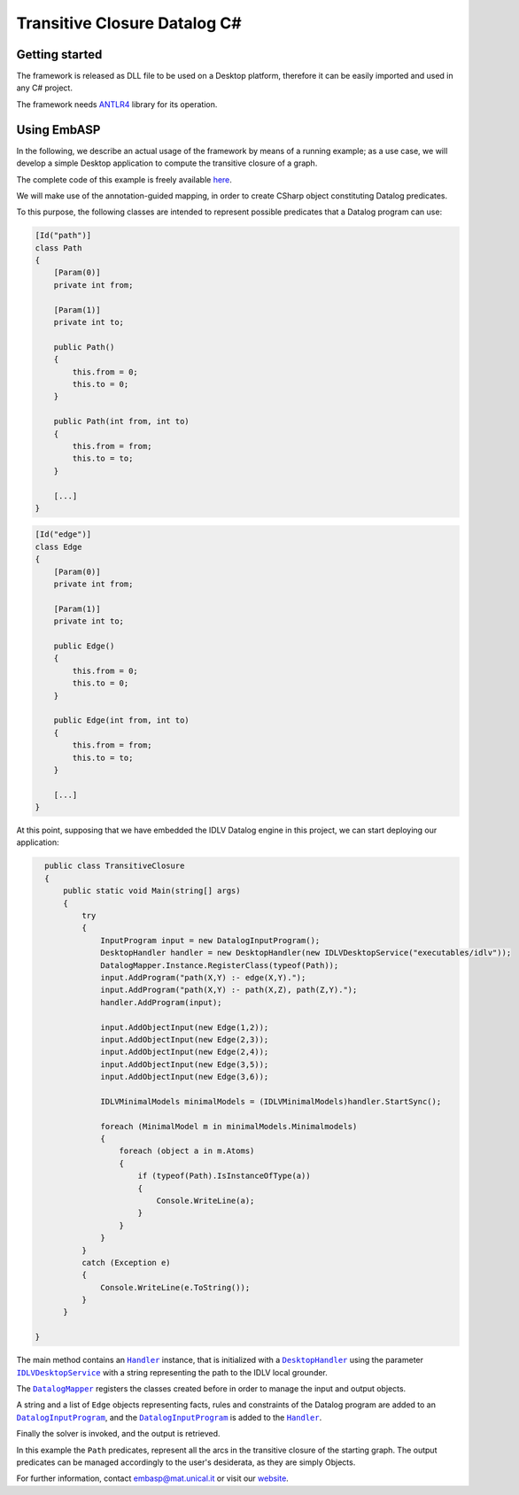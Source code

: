 =============================
Transitive Closure Datalog C#
=============================

Getting started
===============

The framework is released as DLL file to be used on a Desktop platform, therefore it can be easily imported and used in any C# project.

The framework needs `ANTLR4 <https://www.antlr.org>`_ library for its operation. 

Using EmbASP
============

In the following, we describe an actual usage of the framework by means of a running example;
as a use case, we will develop a simple Desktop application to compute the transitive closure of a graph.

The complete code of this example is freely available `here <https://github.com/DeMaCS-UNICAL/EmbASP-CSharp/tree/master/it/unical/mat/test/specialization/idlv>`_.

.. image:: ../_image/transitive_closure.png
   :align: center

We will make use of the annotation-guided mapping, in order to create CSharp object constituting Datalog predicates.

To this purpose, the following classes are intended to represent possible predicates that a Datalog program can use:

.. code-block:: csharp

    [Id("path")]
    class Path
    {
        [Param(0)]
        private int from;

        [Param(1)]
        private int to;

        public Path()
        {
            this.from = 0;
            this.to = 0;
        }

        public Path(int from, int to)
        {
            this.from = from;
            this.to = to;
        }

        [...]
    }
    

.. code-block:: csharp

    [Id("edge")]
    class Edge
    {
        [Param(0)]
        private int from;

        [Param(1)]
        private int to;

        public Edge()
        {
            this.from = 0;
            this.to = 0;
        }

        public Edge(int from, int to)
        {
            this.from = from;
            this.to = to;
        }

        [...]
    }

At this point, supposing that we have embedded the IDLV Datalog engine in this project, we can start deploying our application:

.. code-block:: csharp

    public class TransitiveClosure
    {
        public static void Main(string[] args)
        {
            try
            {
                InputProgram input = new DatalogInputProgram();
                DesktopHandler handler = new DesktopHandler(new IDLVDesktopService("executables/idlv"));
                DatalogMapper.Instance.RegisterClass(typeof(Path));
                input.AddProgram("path(X,Y) :- edge(X,Y).");
                input.AddProgram("path(X,Y) :- path(X,Z), path(Z,Y).");
                handler.AddProgram(input);

                input.AddObjectInput(new Edge(1,2));
                input.AddObjectInput(new Edge(2,3));
                input.AddObjectInput(new Edge(2,4));
                input.AddObjectInput(new Edge(3,5));
                input.AddObjectInput(new Edge(3,6));    

                IDLVMinimalModels minimalModels = (IDLVMinimalModels)handler.StartSync();

                foreach (MinimalModel m in minimalModels.Minimalmodels)
                {
                    foreach (object a in m.Atoms)
                    {
                        if (typeof(Path).IsInstanceOfType(a))
                        {
                            Console.WriteLine(a);
                        }
                    }
                }
            }
            catch (Exception e)
            {
                Console.WriteLine(e.ToString());
            }
        }

  }

The main method contains an |Handler|_ instance, that is initialized with a |DesktopHandler|_ using the parameter |IDLVDesktopService|_ with a string representing the path to the IDLV local grounder.

The |DatalogMapper|_ registers the classes created before in order to manage the input and output objects.

A string and a list of ``Edge`` objects representing facts, rules and constraints of the Datalog program are added to an |DatalogInputProgram|_, and the |DatalogInputProgram|_ is added to the |Handler|_.

Finally the solver is invoked, and the output is retrieved.

In this example the ``Path`` predicates, represent all the arcs in the transitive closure of the starting graph. The output predicates can be managed accordingly to the user's desiderata, as they are simply Objects. 


For further information, contact `embasp@mat.unical.it <embasp@mat.unical.it>`_ or visit our `website <https://www.mat.unical.it/calimeri/projects/embasp/>`_.

.. |Handler| replace:: ``Handler``
.. |DesktopHandler| replace:: ``DesktopHandler``
.. |IDLVDesktopService| replace:: ``IDLVDesktopService``
.. |DatalogMapper| replace:: ``DatalogMapper``
.. |DatalogInputProgram| replace:: ``DatalogInputProgram``

.. _Handler: ../_static/doxygen/cSharp/classbase_1_1Handler.html
.. _DesktopHandler: ../_static/doxygen/cSharp/classit_1_1unical_1_1mat_1_1embasp_1_1platforms_1_1desktop_1_1DesktopHandler.html
.. _IDLVDesktopService: ../_static/doxygen/cSharp/classit_1_1unical_1_1mat_1_1embasp_1_1specializations_1_1idlv_1_1desktop_1_1IDLVDesktopService.html
.. _DatalogMapper: ../_static/doxygen/cSharp/classit_1_1unical_1_1mat_1_1embasp_1_1languages_1_1datalog_1_1DatalogMapper.html
.. _DatalogInputProgram: ../_static/doxygen/cSharp/classit_1_1unical_1_1mat_1_1embasp_1_1languages_1_1datalog_1_1DatalogInputProgram.html

